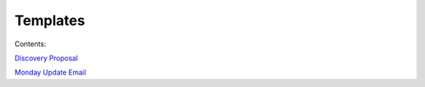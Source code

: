 =========
Templates
=========

Contents:

.. contents::
  :local:

`Discovery Proposal <http://processngenworkscom.readthedocs.org/en/latest/discovery_proposal.html>`_

`Monday Update Email <http://processngenworkscom.readthedocs.org/en/latest/monday_update_email.html>`_


